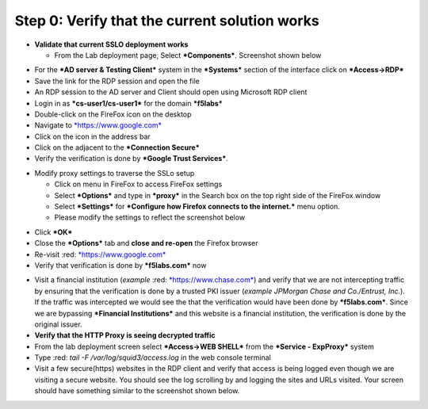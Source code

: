 .. raw:: html
   <style> .red {color:red} </style>

.. role:: red


Step 0: Verify that the current solution works
~~~~~~~~~~~~~~~~~~~~~~~~~~~~~~~~~~~~~~~~~~~~~~

-  **Validate that current SSLO deployment works**

   -  From the Lab deployment page, Select ***Components***. Screenshot
      shown below

|image5|

-  For the ***AD server & Testing Client*** system in the ***Systems***
   section of the interface click on ***Access->RDP***

-  Save the link for the RDP session and open the file

-  An RDP session to the AD server and Client should open using
   Microsoft RDP client

-  Login in as ***cs-user1/cs-user1*** for the domain ***f5labs***

-  Double-click on the FireFox icon on the desktop

-  Navigate to `*https://www.google.com* <https://www.google.com>`__

-  Click on the |image6|\ icon in the address bar

-  Click on the |image7|\ adjacent to the ***Connection Secure***

-  Verify the verification is done by ***Google Trust Services***.

|image8|

-  Modify proxy settings to traverse the SSLo setup

   -  Click on |image9|\ menu in FireFox to access FireFox settings

   -  Select ***Options*** and type in ***proxy*** in the Search box on
      the top right side of the FireFox window

   -  Select ***Settings*** for ***Configure how Firefox connects to the
      internet.*** menu option.

   -  Please modify the settings to reflect the screenshot below

|image10|

-  Click ***OK***

-  Close the ***Options*** tab and **close and re-open** the Firefox
   browser

-  Re-visit :red: `*https://www.google.com* <https://www.google.com>`__

-  Verify that verification is done by ***f5labs.com*** now

|image11|

-  Visit a financial institution (*example*
   :red: `*https://www.chase.com* <https://www.chase.com>`__) and verify that
   we are not intercepting traffic by ensuring that the verification is
   done by a trusted PKI issuer (*example JPMorgan Chase and
   Co./Entrust, Inc.*). If the traffic was intercepted we would see the
   that the verification would have been done by ***f5labs.com***. Since
   we are bypassing ***Financial Institutions*** and this website is a
   financial institution, the verification is done by the original
   issuer.

-  **Verify that the HTTP Proxy is seeing decrypted traffic**

-  From the lab deployment screen select ***Access->WEB SHELL*** from
   the ***Service - ExpProxy*** system

-  Type :red: *tail -F /var/log/squid3/access.log* in the web console terminal

-  Visit a few secure(https) websites in the RDP client and verify that
   access is being logged even though we are visiting a secure website.
   You should see the log scrolling by and logging the sites and URLs
   visited. Your screen should have something similar to the screenshot
   shown below.

|image12|

.. |image5| image:: ../media/image006.png
   :width: 7.05556in
   :height: 5.93264in
.. |image6| image:: ../media/image007.png
   :width: 0.23958in
   :height: 0.31250in
.. |image7| image:: ../media/image008.png
   :width: 0.42708in
   :height: 0.51042in
.. |image8| image:: ../media/image009.png
   :width: 4.67708in
   :height: 3.03125in
.. |image9| image:: ../media/image010.png
   :width: 0.41667in
   :height: 0.43750in
.. |image10| image:: ../media/image011.png
   :width: 7.05556in
   :height: 7.73125in
.. |image11| image:: ../media/image012.png
   :width: 4.57292in
   :height: 3.35417in
.. |image12| image:: ../media/image013.png
   :width: 7.05556in
   :height: 3.32778in
